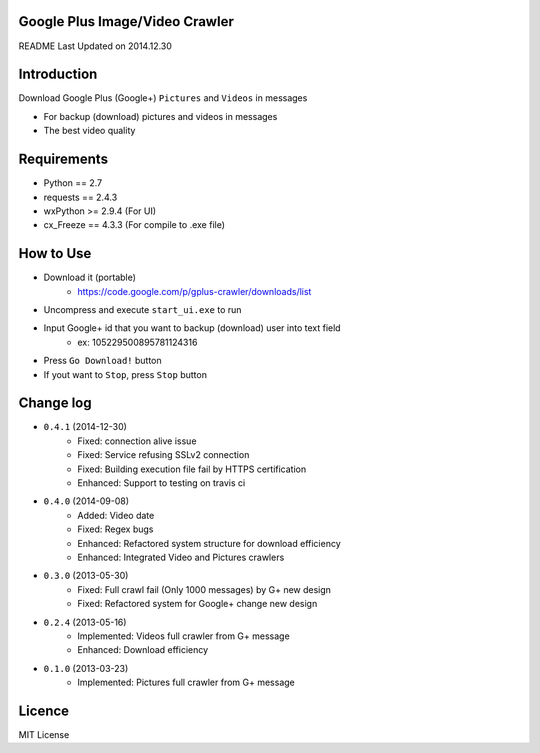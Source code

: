 Google Plus Image/Video Crawler
===============================

README Last Updated on 2014.12.30

|build|
--------

Introduction
=============
Download Google Plus (Google+) ``Pictures`` and ``Videos`` in messages

* For backup (download) pictures and videos in messages
* The best video quality


Requirements
=============
+ Python == 2.7
+ requests == 2.4.3
+ wxPython >= 2.9.4  (For UI)
+ cx_Freeze == 4.3.3 (For compile to .exe file)


How to Use
==================
* Download it (portable)
    * https://code.google.com/p/gplus-crawler/downloads/list
* Uncompress and execute ``start_ui.exe`` to run
* Input Google+ id that you want to backup (download) user into text field
    * ex: 105229500895781124316
* Press ``Go Download!`` button
* If yout want to ``Stop``, press ``Stop`` button


Change log
===========
* ``0.4.1`` (2014-12-30)
    * Fixed: connection alive issue
    * Fixed: Service refusing SSLv2 connection
    * Fixed: Building execution file fail by HTTPS certification
    * Enhanced: Support to testing on travis ci
* ``0.4.0`` (2014-09-08)
    * Added: Video date
    * Fixed: Regex bugs
    * Enhanced: Refactored system structure for download efficiency
    * Enhanced: Integrated Video and Pictures crawlers
* ``0.3.0`` (2013-05-30)
    * Fixed: Full crawl fail (Only 1000 messages) by G+ new design
    * Fixed: Refactored system for Google+ change new design
* ``0.2.4`` (2013-05-16)
    * Implemented: Videos full crawler from G+ message
    * Enhanced: Download efficiency
* ``0.1.0`` (2013-03-23)
    * Implemented: Pictures full crawler from G+ message

Licence
========
MIT License

.. |build| image:: https://travis-ci.org/grtfou/gplus-crawler.svg?branch=master
    :target: https://travis-ci.org/grtfou/gplus-crawler
